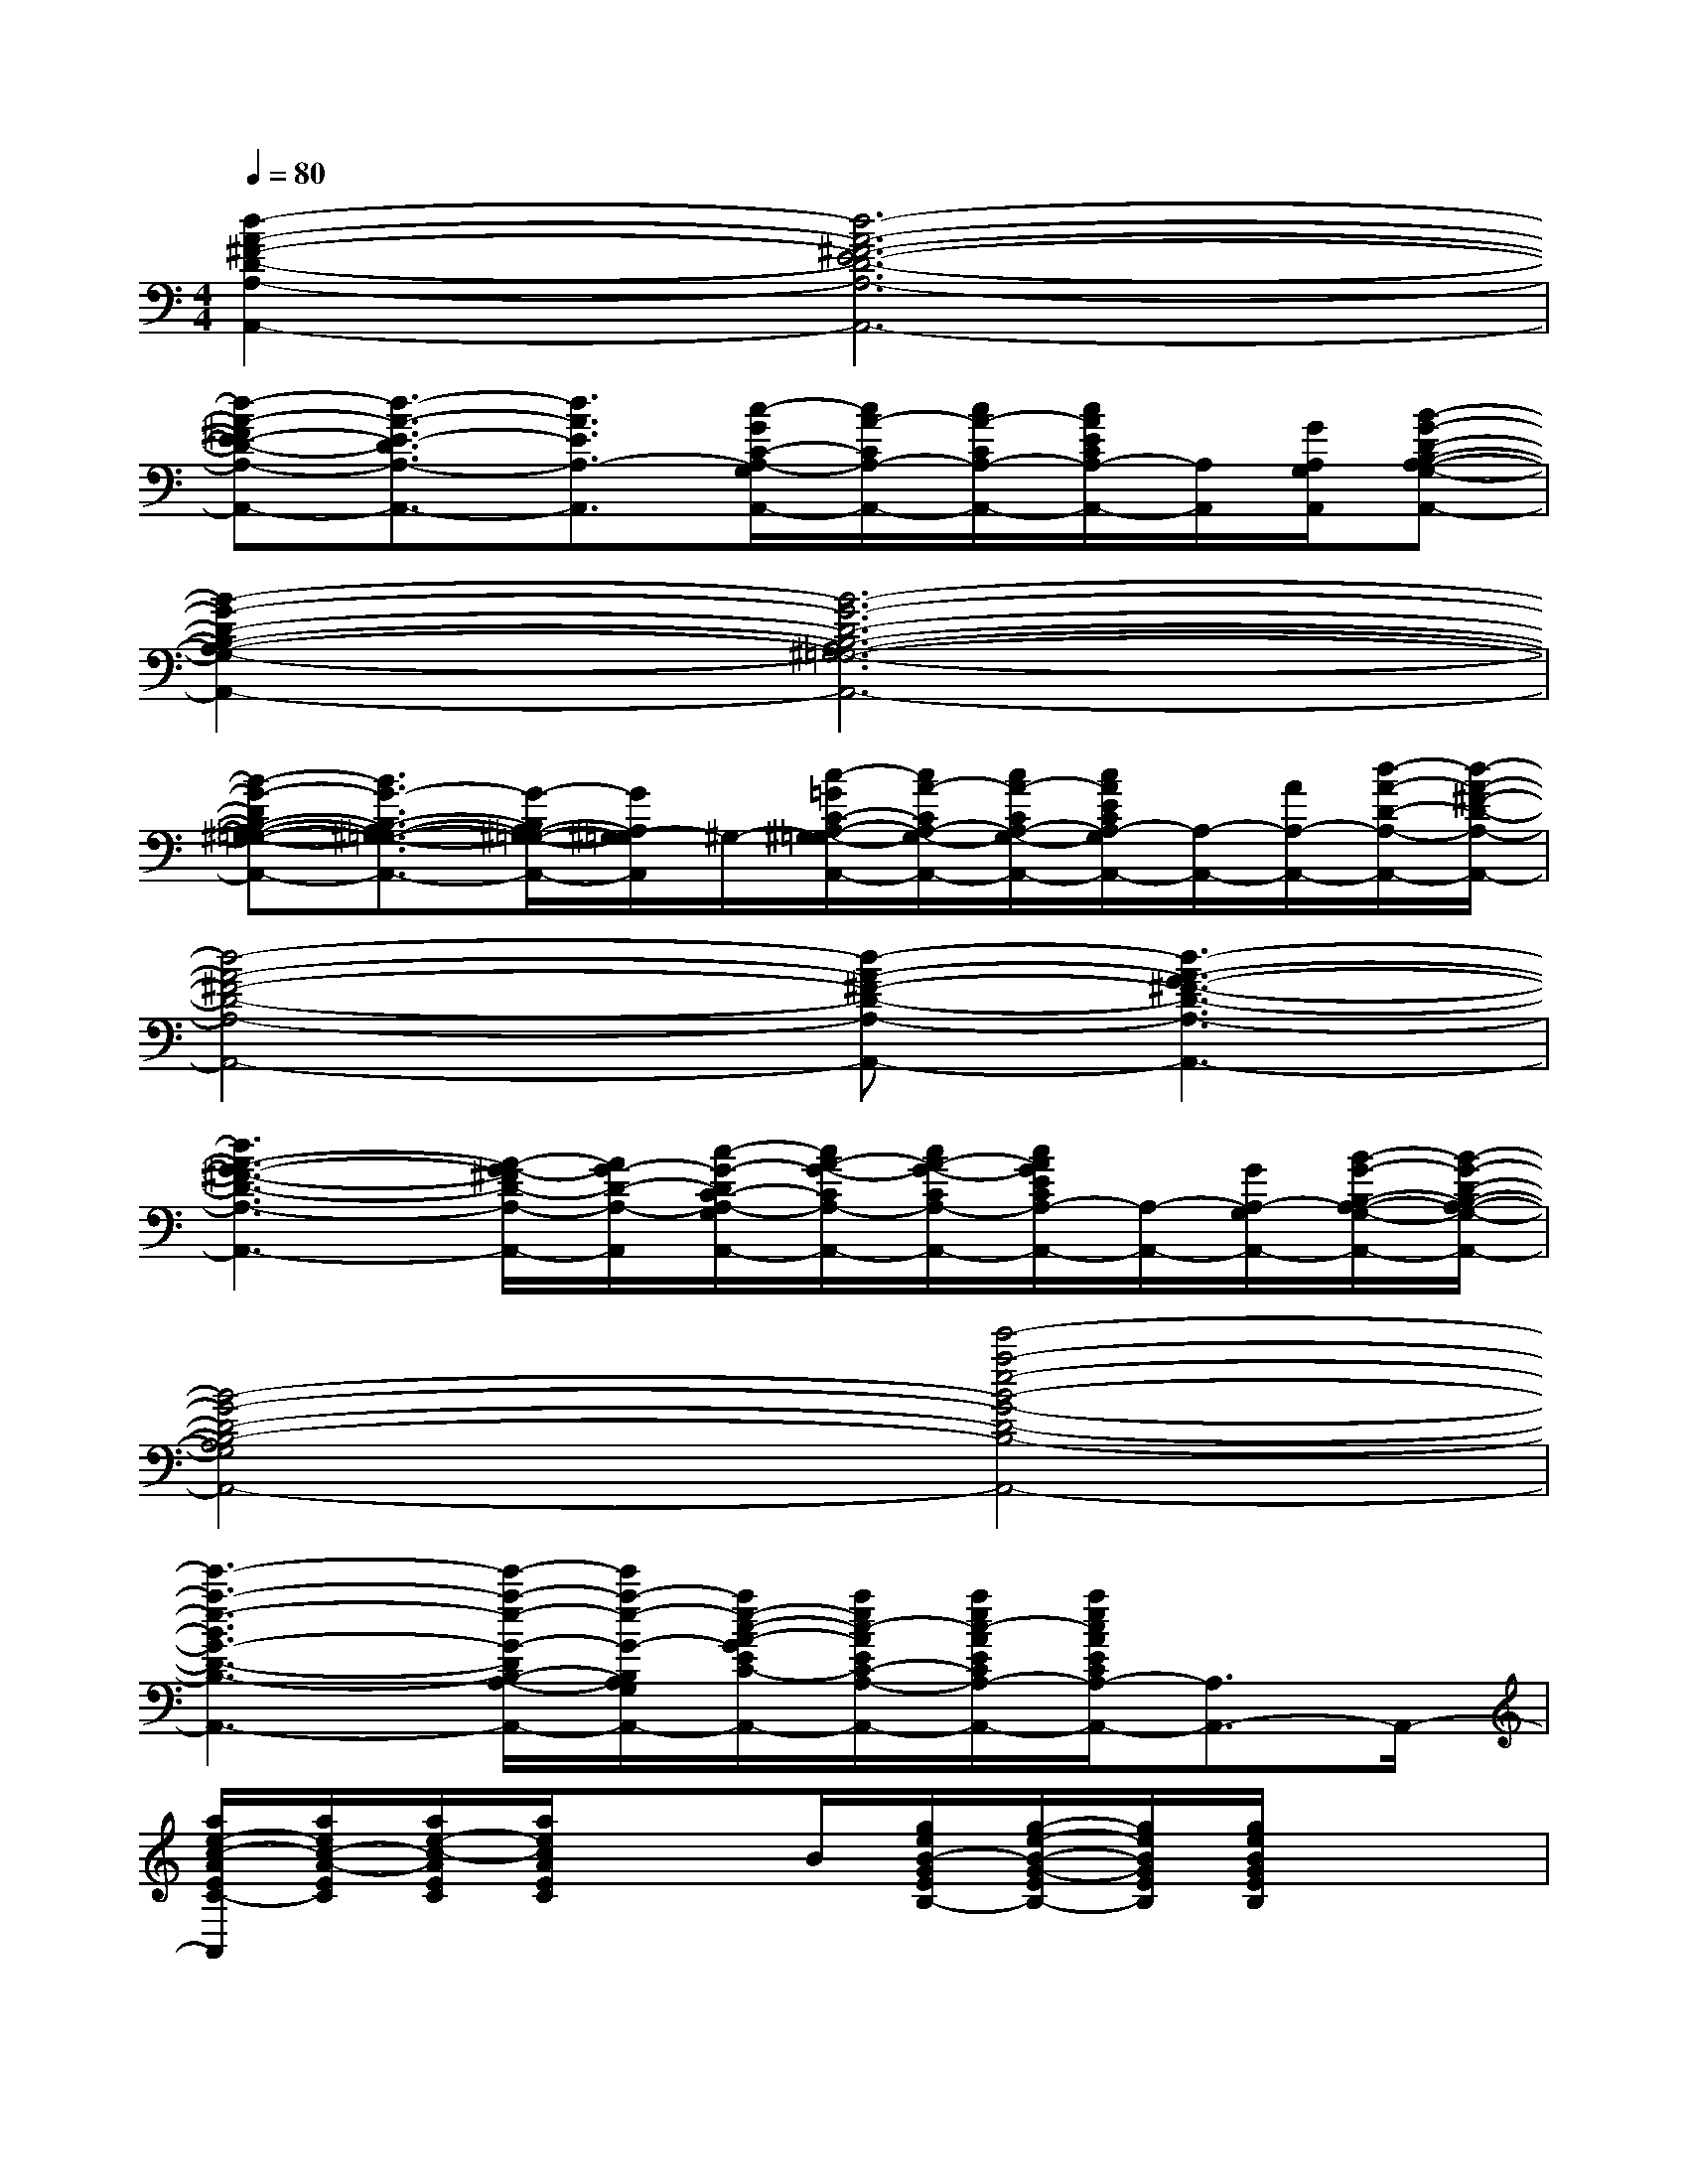 X:1
T:
M:4/4
L:1/8
Q:1/4=80
K:C%0sharps
V:1
[d2-A2-^F2-D2-A,2-A,,2-][d6-A6-^F6-E6-D6-A,6-A,,6-]|
[d-A-^FE-D-A,-A,,-][d3/2-A3/2-E3/2-D3/2A,3/2-A,,3/2-][d3/2A3/2E3/2A,3/2-A,,3/2][c/2-G/2C/2-A,/2-G,/2A,,/2-][c/2A/2-C/2A,/2-A,,/2-][c/2A/2-C/2A,/2-A,,/2-][c/2A/2E/2C/2A,/2-A,,/2-][A,/2A,,/2][G/2A,/2G,/2A,,/2][B-G-D-B,-A,-G,-A,,-]|
[B2-G2-D2-B,2-A,2-G,2-A,,2-][B6-G6-D6-B,6-A,6-^G,6-=G,6-A,,6-]|
[B-G-DB,-A,-^G,-=G,-A,,-][B3/2G3/2-B,3/2-A,3/2-^G,3/2-=G,3/2-A,,3/2-][G/2-B,/2A,/2-^G,/2-=G,/2-A,,/2-][G/2A,/2^G,/2-=G,/2A,,/2]^G,/2-[c/2-=G/2C/2-A,/2-^G,/2=G,/2-A,,/2-][c/2A/2-C/2A,/2-G,/2-A,,/2-][c/2A/2-C/2A,/2-G,/2-A,,/2-][c/2A/2E/2C/2A,/2-G,/2A,,/2-][A,/2-A,,/2-][A/2A,/2-A,,/2-][d/2-A/2-D/2-A,/2-A,,/2-][d/2-A/2-^F/2-D/2-A,/2-A,,/2-]|
[d4-A4-^F4-D4-A,4-A,,4-][d-A-^F-D-A,-A,,-][d3-A3-G3-^F3-D3-A,3-A,,3-]|
[d3A3-G3-^F3-D3-A,3-A,,3-][A/2-G/2-^F/2D/2-A,/2-A,,/2-][A/2G/2-D/2-A,/2-A,,/2][c/2-G/2-D/2C/2-A,/2-G,/2A,,/2-][c/2A/2-G/2-C/2A,/2-A,,/2-][c/2A/2-G/2-C/2A,/2-A,,/2-][c/2A/2G/2E/2C/2A,/2-A,,/2-][A,/2-A,,/2-][G/2A,/2-G,/2A,,/2-][B/2-G/2-B,/2-A,/2-G,/2-A,,/2-][B/2-G/2-D/2-B,/2-A,/2-G,/2-A,,/2-]|
[B4-G4-D4-B,4-A,4-G,4-A,,4-][e'4-a4-e4-B4-G4-D4-B,4-A,4-G,4-A,,4-]|
[e'3-a3-e3-B3G3-D3-B,3-A,3-G,3-A,,3-][e'/2-a/2-e/2-G/2-D/2B,/2-A,/2-G,/2-A,,/2-][e'/2a/2-e/2-G/2-B,/2A,/2-G,/2-A,,/2-][a/2e/2-c/2-A/2-G/2E/2C/2-A,/2-G,/2-A,,/2-][a/2e/2c/2-A/2E/2C/2-A,/2-G,/2-A,,/2-][a/2e/2c/2-A/2E/2C/2A,/2-G,/2-A,,/2-][a/2e/2c/2A/2E/2C/2A,/2-G,/2A,,/2-][A,3/2A,,3/2-]A,,/2-|
[a/2e/2-c/2-A/2E/2C/2-A,,/2][a/2e/2c/2-A/2-E/2C/2][a/2e/2-c/2-A/2E/2C/2][a/2e/2c/2A/2E/2C/2]x3/2B/2[g/2e/2B/2-G/2E/2B,/2-][g/2-e/2-B/2-G/2-E/2B,/2-][g/2e/2B/2G/2E/2B,/2][g/2e/2B/2G/2E/2B,/2]x2|
[g/2e/2B/2-G/2-E/2B,/2-][e/2-B/2-G/2E/2B,/2-][g/2e/2B/2G/2-E/2B,/2][g/2e/2B/2G/2E/2B,/2]x2[g/2-d/2-B/2-G/2-D/2B,/2-][g/2-d/2-B/2G/2-D/2B,/2][g/2d/2-B/2-G/2D/2B,/2][g/2d/2B/2G/2D/2B,/2]x2|
[g/2d/2-B/2-G/2-D/2B,/2-][d/2-B/2-G/2D/2B,/2][g/2d/2B/2-G/2-D/2][g/2d/2B/2G/2D/2B,/2]x2[=f/2-d/2-A/2-F/2-D/2A,/2-][f/2-d/2-A/2-F/2-D/2A,/2-][f/2d/2-A/2-F/2D/2A,/2][f/2d/2A/2F/2D/2A,/2]x2|
[a/2-f/2d/2A/2-F/2D/2A,/2-][a/2f/2d/2A/2F/2D/2A,/2][a/2f/2-d/2A/2F/2D/2A,/2][a/2f/2d/2A/2F/2D/2A,/2]x[a/2g/2d/2A/2G/2D/2A,/2]x/2[e/2c/2-A/2E/2C/2-][a/2e/2c/2A/2-E/2C/2][a/2e/2-c/2-A/2E/2C/2-][a/2e/2c/2A/2E/2C/2]x2|
[a/2-e/2-c/2A/2-E/2C/2][a/2e/2-c/2-A/2E/2C/2-][a/2e/2-c/2-A/2E/2C/2-][a/2e/2c/2A/2E/2C/2]x2[g/2-e/2-B/2-G/2-E/2B,/2-][g/2e/2-B/2-G/2-E/2B,/2][g/2e/2B/2-G/2E/2B,/2][g/2e/2B/2G/2E/2B,/2]x2|
[g/2e/2-B/2-G/2-E/2B,/2][e/2B/2-G/2E/2B,/2-][g/2e/2-B/2G/2-E/2B,/2][g/2e/2B/2G/2E/2B,/2]x2[g/2d/2-B/2-G/2-D/2B,/2-][d/2-B/2G/2-D/2B,/2][g/2d/2-B/2-G/2D/2B,/2][g/2d/2B/2G/2D/2B,/2]x2|
[g/2d/2-B/2-G/2-D/2B,/2-][g/2d/2-B/2G/2-D/2B,/2][g/2d/2-B/2-G/2D/2B,/2][g/2d/2B/2G/2D/2B,/2]x2[f/2-d/2-A/2-F/2-D/2A,/2][f/2d/2-A/2F/2-D/2A,/2][f/2-d/2-A/2-F/2-D/2A,/2-][f/2d/2A/2F/2D/2A,/2]x2|
[f/2-d/2-A/2F/2-D/2][f/2-d/2-A/2-F/2-D/2A,/2][f/2-d/2A/2F/2-D/2A,/2][f/2d/2A/2F/2D/2A,/2]x/2[f/2d/2A/2F/2]x/2C,/2[c/2G/2E/2-C/2-G,/2-C,/2-][ECG,C,-][c/2G/2E/2C/2G,/2C,/2-]C,/2x/2[B-^G-E-D-B,-^G,-E,-B,,-E,,-]